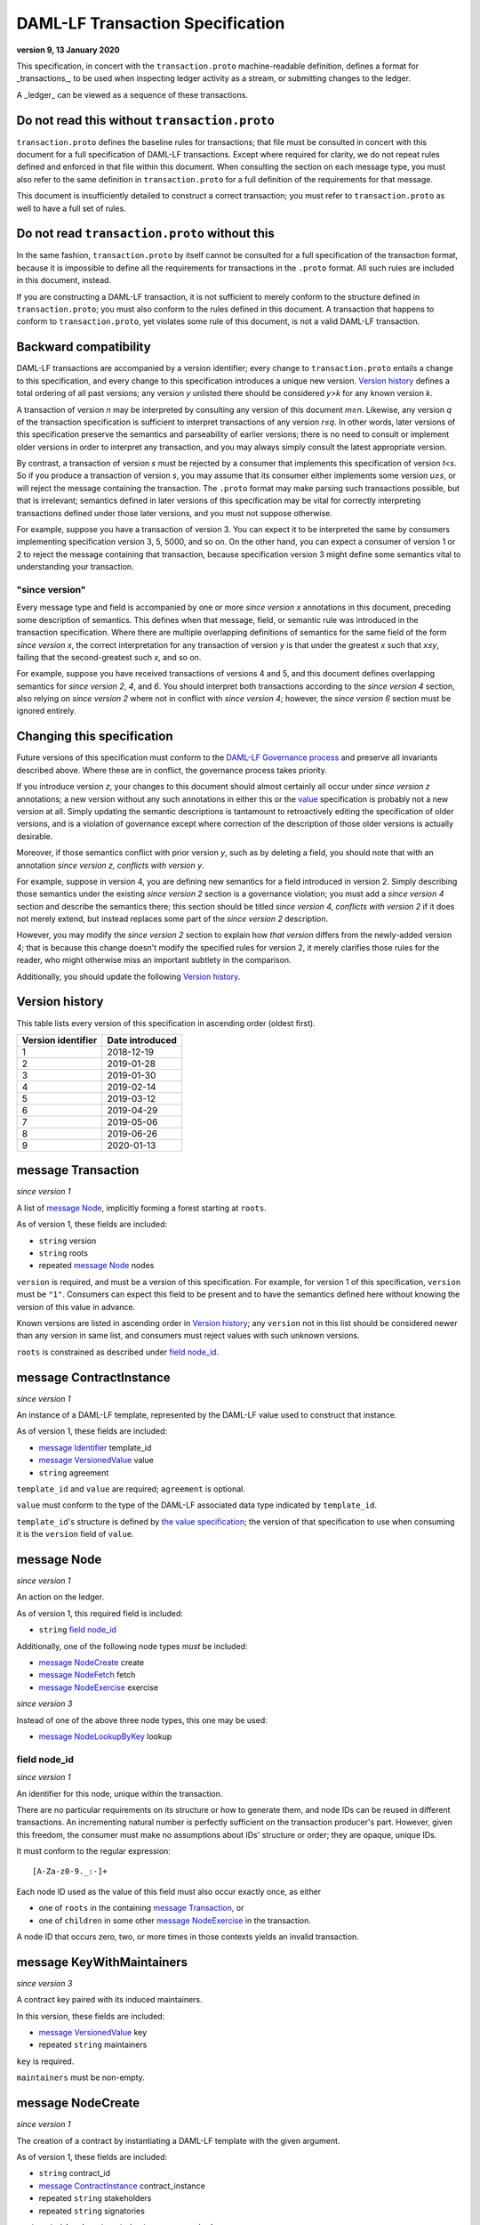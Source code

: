 .. Copyright (c) 2020 The DAML Authors. All rights reserved.
.. SPDX-License-Identifier: Apache-2.0

DAML-LF Transaction Specification
=================================

**version 9, 13 January 2020**

This specification, in concert with the ``transaction.proto``
machine-readable definition, defines a format for _transactions_, to be
used when inspecting ledger activity as a stream, or submitting changes
to the ledger.

A _ledger_ can be viewed as a sequence of these transactions.

Do not read this without ``transaction.proto``
^^^^^^^^^^^^^^^^^^^^^^^^^^^^^^^^^^^^^^^^^^^^^^

``transaction.proto`` defines the baseline rules for transactions; that
file must be consulted in concert with this document for a full
specification of DAML-LF transactions.  Except where required for
clarity, we do not repeat rules defined and enforced in that file within
this document.  When consulting the section on each message type, you
must also refer to the same definition in ``transaction.proto`` for a
full definition of the requirements for that message.

This document is insufficiently detailed to construct a correct
transaction; you must refer to ``transaction.proto`` as well to have a
full set of rules.

Do not read ``transaction.proto`` without this
^^^^^^^^^^^^^^^^^^^^^^^^^^^^^^^^^^^^^^^^^^^^^^

In the same fashion, ``transaction.proto`` by itself cannot be consulted
for a full specification of the transaction format, because it is
impossible to define all the requirements for transactions in the
``.proto`` format.  All such rules are included in this document,
instead.

If you are constructing a DAML-LF transaction, it is not sufficient to
merely conform to the structure defined in ``transaction.proto``; you
must also conform to the rules defined in this document.  A transaction
that happens to conform to ``transaction.proto``, yet violates some rule
of this document, is not a valid DAML-LF transaction.

Backward compatibility
^^^^^^^^^^^^^^^^^^^^^^

DAML-LF transactions are accompanied by a version identifier; every
change to ``transaction.proto`` entails a change to this specification,
and every change to this specification introduces a unique new version.
`Version history`_ defines a total ordering of all past versions; any
version *y* unlisted there should be considered *y>k* for any known
version *k*.

A transaction of version *n* may be interpreted by consulting any
version of this document *m≥n*.  Likewise, any version *q* of the
transaction specification is sufficient to interpret transactions of any
version *r≤q*.  In other words, later versions of this specification
preserve the semantics and parseability of earlier versions; there is no
need to consult or implement older versions in order to interpret any
transaction, and you may always simply consult the latest appropriate
version.

By contrast, a transaction of version *s* must be rejected by a consumer
that implements this specification of version *t<s*.  So if you produce
a transaction of version *s*, you may assume that its consumer either
implements some version *u≥s*, or will reject the message containing the
transaction.  The ``.proto`` format may make parsing such transactions
possible, but that is irrelevant; semantics defined in later versions of
this specification may be vital for correctly interpreting transactions
defined under those later versions, and you must not suppose otherwise.

For example, suppose you have a transaction of version 3.  You can
expect it to be interpreted the same by consumers implementing
specification version 3, 5, 5000, and so on.  On the other hand, you can
expect a consumer of version 1 or 2 to reject the message containing
that transaction, because specification version 3 might define some
semantics vital to understanding your transaction.

"since version"
~~~~~~~~~~~~~~~

Every message type and field is accompanied by one or more *since
version x* annotations in this document, preceding some description of
semantics.  This defines when that message, field, or semantic rule was
introduced in the transaction specification.  Where there are multiple
overlapping definitions of semantics for the same field of the form
*since version x*, the correct interpretation for any transaction of
version *y* is that under the greatest *x* such that *x≤y*, failing that
the second-greatest such *x*, and so on.

For example, suppose you have received transactions of versions 4 and 5,
and this document defines overlapping semantics for *since version 2*,
*4*, and *6*.  You should interpret both transactions according to the
*since version 4* section, also relying on *since version 2* where not
in conflict with *since version 4*; however, the *since version 6*
section must be ignored entirely.

Changing this specification
^^^^^^^^^^^^^^^^^^^^^^^^^^^

Future versions of this specification must conform to the `DAML-LF
Governance process`_ and preserve all invariants described above.  Where
these are in conflict, the governance process takes priority.

If you introduce version *z*, your changes to this document should
almost certainly all occur under *since version z* annotations; a new
version without any such annotations in either this or the `value`_
specification is probably not a new version at all.  Simply updating the
semantic descriptions is tantamount to retroactively editing the
specification of older versions, and is a violation of governance except
where correction of the description of those older versions is actually
desirable.

Moreover, if those semantics conflict with prior version *y*, such as by
deleting a field, you should note that with an annotation *since version
z, conflicts with version y*.

For example, suppose in version 4, you are defining new semantics for a
field introduced in version 2.  Simply describing those semantics under
the existing *since version 2* section is a governance violation; you
must add a *since version 4* section and describe the semantics there;
this section should be titled *since version 4, conflicts with version
2* if it does not merely extend, but instead replaces some part of the
*since version 2* description.

However, you may modify the *since version 2* section to explain how
*that version* differs from the newly-added version 4; that is because
this change doesn't modify the specified rules for version 2, it merely
clarifies those rules for the reader, who might otherwise miss an
important subtlety in the comparison.

Additionally, you should update the following `Version history`_.

.. _`DAML-LF Governance process`: ../governance.rst
.. _`value`: value.rst

Version history
^^^^^^^^^^^^^^^

This table lists every version of this specification in ascending order
(oldest first).

+--------------------+-----------------+
| Version identifier | Date introduced |
+====================+=================+
|                  1 |      2018-12-19 |
+--------------------+-----------------+
|                  2 |      2019-01-28 |
+--------------------+-----------------+
|                  3 |      2019-01-30 |
+--------------------+-----------------+
|                  4 |      2019-02-14 |
+--------------------+-----------------+
|                  5 |      2019-03-12 |
+--------------------+-----------------+
|                  6 |      2019-04-29 |
+--------------------+-----------------+
|                  7 |      2019-05-06 |
+--------------------+-----------------+
|                  8 |      2019-06-26 |
+--------------------+-----------------+
|                  9 |      2020-01-13 |
+--------------------+-----------------+

message Transaction
^^^^^^^^^^^^^^^^^^^

*since version 1*

A list of `message Node`_, implicitly forming a forest starting at
``roots``.

As of version 1, these fields are included:

* ``string`` version
* ``string`` roots
* repeated `message Node`_ nodes

``version`` is required, and must be a version of this specification.
For example, for version 1 of this specification, ``version`` must be
``"1"``.  Consumers can expect this field to be present and to
have the semantics defined here without knowing the version of this
value in advance.

Known versions are listed in ascending order in `Version history`_; any
``version`` not in this list should be considered newer than any version
in same list, and consumers must reject values with such unknown
versions.

``roots`` is constrained as described under `field node_id`_.

message ContractInstance
^^^^^^^^^^^^^^^^^^^^^^^^

*since version 1*

An instance of a DAML-LF template, represented by the DAML-LF value used
to construct that instance.

As of version 1, these fields are included:

* `message Identifier`_ template_id
* `message VersionedValue`_ value
* ``string`` agreement

``template_id`` and ``value`` are required; ``agreement`` is optional.

``value`` must conform to the type of the DAML-LF associated data type
indicated by ``template_id``.

``template_id``'s structure is defined by `the value specification`_;
the version of that specification to use when consuming it is the
``version`` field of ``value``.

.. _`message Identifier`: value.rst#message-identifier
.. _`message VersionedValue`: value.rst#message-versionedvalue
.. _`the value specification`: value.rst

message Node
^^^^^^^^^^^^

*since version 1*

An action on the ledger.

As of version 1, this required field is included:

* ``string`` `field node_id`_

Additionally, one of the following node types *must* be included:

* `message NodeCreate`_ create
* `message NodeFetch`_ fetch
* `message NodeExercise`_ exercise

*since version 3*

Instead of one of the above three node types, this one may be used:

* `message NodeLookupByKey`_ lookup

field node_id
~~~~~~~~~~~~~

*since version 1*

An identifier for this node, unique within the transaction.

There are no particular requirements on its structure or how to generate
them, and node IDs can be reused in different transactions.  An
incrementing natural number is perfectly sufficient on the transaction
producer's part.  However, given this freedom, the consumer must make no
assumptions about IDs' structure or order; they are opaque, unique IDs.

It must conform to the regular expression::

  [A-Za-z0-9._:-]+

Each node ID used as the value of this field must also occur exactly
once, as either

* one of ``roots`` in the containing `message Transaction`_, or
* one of ``children`` in some other `message NodeExercise`_ in the
  transaction.

A node ID that occurs zero, two, or more times in those contexts yields
an invalid transaction.

message KeyWithMaintainers
^^^^^^^^^^^^^^^^^^^^^^^^^^

*since version 3*

A contract key paired with its induced maintainers.

In this version, these fields are included:

* `message VersionedValue`_ key
* repeated ``string`` maintainers

``key`` is required.

``maintainers`` must be non-empty.

message NodeCreate
^^^^^^^^^^^^^^^^^^

*since version 1*

The creation of a contract by instantiating a DAML-LF template with the
given argument.

As of version 1, these fields are included:

* ``string`` contract_id
* `message ContractInstance`_ contract_instance
* repeated ``string`` stakeholders
* repeated ``string`` signatories

``contract_id`` and ``contract_instance`` are required.

``contract_id`` must conform to the regular expression::

  [A-Za-z0-9._:-]+

Every element of ``stakeholders`` is a party identifier.
``signatories`` must be a non-empty subset of ``stakeholders``.

.. note:: *This section is non-normative.*

  The stakeholders of a contract are the signatories and the observers of
  said contract.

  The signatories of a contract are specified in the DAML-LF definition of
  the template for said contract. Conceptually, they are the parties that
  agreed for that contract to be created.

*since version 3*

A new field is included:

* `message KeyWithMaintainers`_ key

``key`` is optional. If present:

* Its ``maintainers`` must be a subset of the ``signatories``;
* The ``template_id` in the ``contract_instance`` must refer to a template with
  a key definition;
* Its ``key`` must conform to the key definition for the ``template_id``
  in the ``contract_instance``.

The maintainers of a contract key are specified in the DAML-LF definition of
the template for the contract.

*since version 4*

``contract_id`` must not be set, and this new field is required:

* `message ContractId`_ contract_id_struct

Its structure is defined by `the value specification`_, version 3.

.. _`message ContractId`: value.rst#message-contractid

message NodeFetch
^^^^^^^^^^^^^^^^^

*since version 1*

Evidence of a DAML-LF ``fetch`` invocation.

As of version 1, these fields are included:

* ``string`` contract_id
* `message Identifier`_ template_id
* repeated ``string`` stakeholders
* repeated ``string`` signatories

``contract_id`` and ``template_id`` are required.

``contract_id`` must conform to the regular expression::

  [A-Za-z0-9._:-]+

``template_id``'s structure is defined by `the value specification`_,
version 1.

Every element of ``stakeholders`` and ``signatories`` is a party
identifier.

*since version 2*

As of version 2, this field is included in addition to all previous
fields:

* ``string`` value_version

It is optional; if defined, it must be a version of `the value
specification`_, and ``template_id`` shall be consumed according to that
version.  Otherwise, it is assumed to be version "1".

*since version 4*

``contract_id`` must not be set, and this new field is required:

* `message ContractId`_ contract_id_struct

Its structure is defined by `the value specification`_, version 3.

If ``contract_id_struct``'s ``relative`` field is ``true``, then:

1. there must be a `message NodeCreate`_ in this transaction with the
   same ``contract_id_struct`` (the _corresponding ``NodeCreate``_),
2. ``stakeholders`` must have the same elements as the corresponding
   ``NodeCreate``'s ``stakeholders`` field, and
3. ``signatories`` must have the same elements as the corresponding
   ``NodeCreate``'s ``signatories`` field.

*since version 5*

As of version 5, this new field is required to be non-empty:

* repeated ``string`` actors

Every element of ``actors`` is a party identifier.

.. note:: *This section is non-normative.*

  Actors are specified explicitly by the user invoking fetching the
  contract -- or in other words, they are _not_ a property of the
  contract itself.

message NodeExercise
^^^^^^^^^^^^^^^^^^^^

*since version 1*

The exercise of a choice on a contract, selected from the available
choices in the associated DAML-LF template definition.

As of version 1, these fields are included:

* ``string`` contract_id
* `message Identifier`_ template_id
* repeated ``string`` actors
* ``string`` choice
* `message VersionedValue`_ chosen_value
* ``bool`` consuming
* repeated ``string`` children
* repeated ``string`` stakeholders
* repeated ``string`` signatories
* repeated ``string`` controllers

``children`` may be empty; all other fields are required, and required
to be non-empty.

``contract_id`` must conform to the regular expression::

  [A-Za-z0-9._:-]+

``template_id``'s structure is defined by `the value specification`_;
the version of that specification to use when consuming it is the
``version`` field of ``chosen_value``.

``choice`` must be the name of a choice defined in the DAML-LF template
definition referred to by ``template_id``.

``chosen_value`` must conform to the DAML-LF argument type of the
``choice``.

``children`` is constrained as described under `field node_id`_.  Every
node referred to as one of ``children`` is another update to the ledger
taken as part of this transaction and as a consequence of exercising
this choice.

Every element of ``actors``, ``stakeholders``, ``signatories``, and
``controllers`` is a party identifier.

.. note:: *This section is non-normative.*

  The ``stakeholders`` and ``signatories`` field have the same meaning
  they have for ``NodeCreate``.

  The ``actors`` field contains the parties that exercised the choice.
  The ``controllers`` field contains the parties that _can_ exercise
  the choice. Note that according to the ledger model these two fields
  _must_ be the same. For this reason the ``controllers`` field was
  removed in version 6 -- see *since version 6* below.

*since version 4*

``contract_id`` must not be set, and this new field is required:

* `message ContractId`_ contract_id_struct

Its structure is defined by `the value specification`_, version 3.

If ``contract_id_struct``'s ``relative`` field is ``true``, then:

1. there must be a `message NodeCreate`_ in this transaction with the
   same ``contract_id_struct`` (the _corresponding ``NodeCreate``_),
2. ``stakeholders`` must have the same elements as the corresponding
   ``NodeCreate``'s ``stakeholders`` field, and
3. ``signatories`` must have the same elements as the corresponding
   ``NodeCreate``'s ``signatories`` field.

*since version 6*

The ``controllers`` field must be empty. Software needing to fill in
data structures that demand both actors and controllers must use
the ``actors`` field as the controllers.

*since version 7*

A new field ``return_value`` is required:

* `message VersionedValue`_ return_value

Containing the result of the exercised choice.

*since version 8*

New optional field `contract_key` is now set when the exercised
contract has a contract key defined.

*since version 9*

New optional field `key_maintainers` is now set when the exercised
contract has a contract key defined.

message NodeLookupByKey
^^^^^^^^^^^^^^^^^^^^^^^

*since version 3*

The lookup of a contract by contract key.

As of version 3, these fields are included:

* `message Identifier`_ template_id
* `message KeyWithMaintainers`_ key_with_maintainers
* ``string`` contract_id

``template_id`` and ``key_with_maintainers`` are required. ``contract_id`` is optional: if a
contract with the specified key is not found it will not be present.

``template_id`` must refer to a template with a key definition.
Its structure is defined by `the value specification`_;
the version of that specification to use when consuming it is the
``version`` field of ``key``.

The ``key`` in ``key_with_maintainers`` must conform to the key definition in ``template_id``.

``template_id``'s structure is defined by `the value specification`_;
the version of that specification to use when consuming it is the
``version`` field of the ``key`` field in ``key_with_maintainers``.

*since version 4*

``contract_id`` must not be set, and this new field is optional:

* `message ContractId`_ contract_id_struct

Its structure is defined by `the value specification`_, version 3.

If a contract with the specified key is not found it will not be
present.

.. _`the value specification`: value.rst

